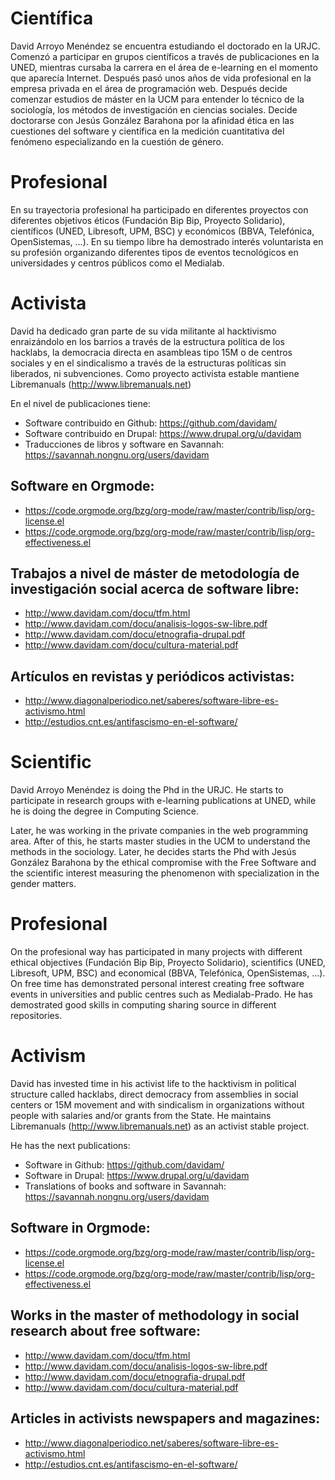 
* Científica
David Arroyo Menéndez se encuentra estudiando el doctorado en la
URJC. Comenzó a participar en grupos científicos a través de
publicaciones en la UNED, mientras cursaba la carrera en el área de
e-learning en el momento que aparecía Internet. Después pasó unos años
de vida profesional en la empresa privada en el área de programación
web. Después decide comenzar estudios de máster en la UCM para
entender lo técnico de la sociología, los métodos de investigación en
ciencias sociales. Decide doctorarse con Jesús González Barahona por
la afinidad ética en las cuestiones del software y científica en la
medición cuantitativa del fenómeno especializando en la cuestión de
género.

* Profesional
En su trayectoria profesional ha participado en diferentes proyectos
con diferentes objetivos éticos (Fundación Bip Bip, Proyecto
Solidario), científicos (UNED, Libresoft, UPM, BSC) y económicos
(BBVA, Telefónica, OpenSistemas, ...). En su tiempo libre ha
demostrado interés voluntarista en su profesión organizando diferentes
tipos de eventos tecnológicos en universidades y centros públicos como
el Medialab.

* Activista
David ha dedicado gran parte de su vida militante al hacktivismo
enraizándolo en los barrios a través de la estructura política de los
hacklabs, la democracia directa en asambleas tipo 15M o de centros
sociales y en el sindicalismo a través de la estructuras políticas sin
liberados, ni subvenciones. Como proyecto activista estable mantiene
Libremanuals (http://www.libremanuals.net)

En el nivel de publicaciones tiene:
+ Software contribuido en Github: https://github.com/davidam/
+ Software contribuido en Drupal: https://www.drupal.org/u/davidam
+ Traducciones de libros y software en Savannah: https://savannah.nongnu.org/users/davidam
** Software en Orgmode:
+ https://code.orgmode.org/bzg/org-mode/raw/master/contrib/lisp/org-license.el
+ https://code.orgmode.org/bzg/org-mode/raw/master/contrib/lisp/org-effectiveness.el
** Trabajos a nivel de máster de metodología de investigación social acerca de software libre:
+ http://www.davidam.com/docu/tfm.html
+ http://www.davidam.com/docu/analisis-logos-sw-libre.pdf
+ http://www.davidam.com/docu/etnografia-drupal.pdf
+ http://www.davidam.com/docu/cultura-material.pdf
** Artículos en revistas y periódicos activistas:
+ http://www.diagonalperiodico.net/saberes/software-libre-es-activismo.html
+ http://estudios.cnt.es/antifascismo-en-el-software/


* Scientific
David Arroyo Menéndez is doing the Phd in the URJC. He starts to
participate in research groups with e-learning publications at UNED,
while he is doing the degree in Computing Science.

Later, he was working in the private companies in the web programming
area. After of this, he starts master studies in the UCM to understand
the methods in the sociology. Later, he decides starts the Phd with
Jesús González Barahona by the ethical compromise with the Free
Software and the scientific interest measuring the phenomenon with
specialization in the gender matters.

* Profesional
On the profesional way has participated in many projects with
different ethical objectives (Fundación Bip Bip, Proyecto Solidario),
scientifics (UNED, Libresoft, UPM, BSC) and economical (BBVA,
Telefónica, OpenSistemas, ...). On free time has demonstrated personal
interest creating free software events in universities and public
centres such as Medialab-Prado. He has demostrated good skills in
computing sharing source in different repositories.

* Activism
David has invested time in his activist life to the hacktivism in
political structure called hacklabs, direct democracy from assemblies
in social centers or 15M movement and with sindicalism in
organizations without people with salaries and/or grants from the
State. He maintains Libremanuals (http://www.libremanuals.net) as an
activist stable project.

He has the next publications:
+ Software in Github: https://github.com/davidam/
+ Software in Drupal: https://www.drupal.org/u/davidam
+ Translations of books and software in Savannah: https://savannah.nongnu.org/users/davidam
** Software in Orgmode:
+ https://code.orgmode.org/bzg/org-mode/raw/master/contrib/lisp/org-license.el
+ https://code.orgmode.org/bzg/org-mode/raw/master/contrib/lisp/org-effectiveness.el
** Works in the master of methodology in social research about free software:
+ http://www.davidam.com/docu/tfm.html
+ http://www.davidam.com/docu/analisis-logos-sw-libre.pdf
+ http://www.davidam.com/docu/etnografia-drupal.pdf
+ http://www.davidam.com/docu/cultura-material.pdf
** Articles in activists newspapers and magazines:
+ http://www.diagonalperiodico.net/saberes/software-libre-es-activismo.html
+ http://estudios.cnt.es/antifascismo-en-el-software/
